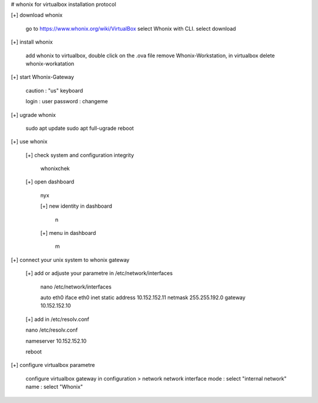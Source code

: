 # whonix for virtualbox installation protocol

[+] download whonix

  go to https://www.whonix.org/wiki/VirtualBox
  select Whonix with CLI.
  select download
  
[+] install whonix  

  add whonix to virtualbox, double click on the .ova file
  remove Whonix-Workstation, in virtualbox delete whonix-workatation
  
[+] start Whonix-Gateway

  caution : "us" keyboard
  
  login : user
  password : changeme

[+] ugrade whonix 
  
  sudo apt update
  sudo apt full-ugrade
  reboot
  
[+] use whonix 

  [+] check system and configuration integrity
    
    whonixchek

  [+] open dashboard
    
    nyx
    
    [+] new identity in dashboard 
    
     n
  
    [+] menu in dashboard
  
     m
  
[+] connect your unix system to whonix gateway
  
  [+] add or adjuste your parametre in /etc/network/interfaces
  
   nano /etc/network/interfaces
  
   auto eth0
   iface eth0 inet static
   address 10.152.152.11
   netmask 255.255.192.0
   gateway 10.152.152.10

  [+] add in /etc/resolv.conf

  nano /etc/resolv.conf
  
  nameserver 10.152.152.10

  reboot

[+] configure virtualbox parametre

  configure virtualbox gateway in configuration > network
  network interface mode : select "internal network"
  name : select "Whonix"
